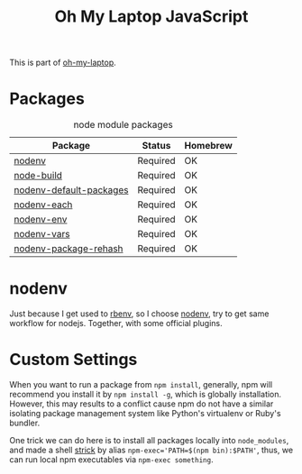 #+TITLE: Oh My Laptop JavaScript
#+OPTIONS: toc:nil num:nil ^:nil

This is part of [[https://github.com/xiaohanyu/oh-my-laptop][oh-my-laptop]].


* Packages

#+NAME: node-packages
#+CAPTION: node module packages
| Package                 | Status   | Homebrew |
|-------------------------+----------+----------|
| [[https://github.com/nodenv/nodenv][nodenv]]                  | Required | OK       |
| [[https://github.com/nodenv/node-build][node-build]]              | Required | OK       |
| [[https://github.com/nodenv/nodenv-default-packages][nodenv-default-packages]] | Required | OK       |
| [[https://github.com/nodenv/nodenv-each][nodenv-each]]             | Required | OK       |
| [[https://github.com/nodenv/nodenv-env][nodenv-env]]              | Required | OK       |
| [[https://github.com/nodenv/nodenv-vars][nodenv-vars]]             | Required | OK       |
| [[https://github.com/nodenv/nodenv-package-rehash][nodenv-package-rehash]]   | Required | OK       |


* nodenv

Just because I get used to [[https://github.com/rbenv/rbenv][rbenv]], so I choose [[https://github.com/nodenv/nodenv][nodenv]], try to get same workflow
for nodejs. Together, with some official plugins.


* Custom Settings

When you want to run a package from ~npm install~, generally, npm will recommend
you install it by ~npm install -g~, which is globally installation. However,
this may results to a conflict cause npm do not have a similar isolating package
management system like Python's virtualenv or Ruby's bundler.

One trick we can do here is to install all packages locally into ~node_modules~,
and made a shell [[https://stackoverflow.com/questions/9679932/how-to-use-package-installed-locally-in-node-module][strick]] by alias ~npm-exec='PATH=$(npm bin):$PATH'~, thus, we can
run local npm executables via ~npm-exec something~.
